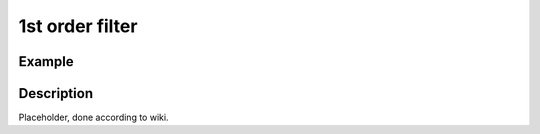 ================
1st order filter
================

.. doxygentypedef:: uz_Filter_1st_t

.. doxygenenum:: Filter_selection 

.. doxygenstruct:: uz_Filter_1st_config
  :members:

.. doxygenfunction:: uz_signals_Filter_1st_sample

Example
=======

.. code-block:: c
  :linenos:
  :caption: Example to init and sample the filter

  #include "uz_signals.h"
  int main(void) {
     struct uz_Filter_1st_config config = {.selection = LowPass, cutoff_frequency_Hz = 200.0f, sample_frequency_Hz = 20000.0f};
     uz_Filter_1st_t* test_instance = uz_Filter_1st_init(config);
     float unfiltered_signal = 20.0f;
     float filtered_signal = uz_signals_Filter_1st_sample(test_instance, unfiltered_signal);
  }

Description
===========

Placeholder, done according to wiki.



   


